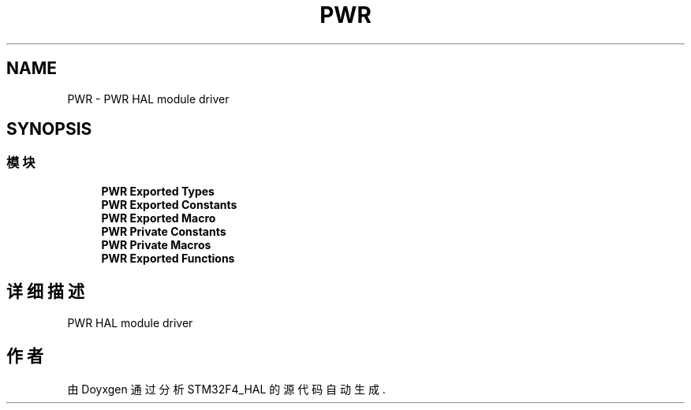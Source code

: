 .TH "PWR" 3 "2020年 八月 7日 星期五" "Version 1.24.0" "STM32F4_HAL" \" -*- nroff -*-
.ad l
.nh
.SH NAME
PWR \- PWR HAL module driver  

.SH SYNOPSIS
.br
.PP
.SS "模块"

.in +1c
.ti -1c
.RI "\fBPWR Exported Types\fP"
.br
.ti -1c
.RI "\fBPWR Exported Constants\fP"
.br
.ti -1c
.RI "\fBPWR Exported Macro\fP"
.br
.ti -1c
.RI "\fBPWR Private Constants\fP"
.br
.ti -1c
.RI "\fBPWR Private Macros\fP"
.br
.ti -1c
.RI "\fBPWR Exported Functions\fP"
.br
.in -1c
.SH "详细描述"
.PP 
PWR HAL module driver 


.SH "作者"
.PP 
由 Doyxgen 通过分析 STM32F4_HAL 的 源代码自动生成\&.
